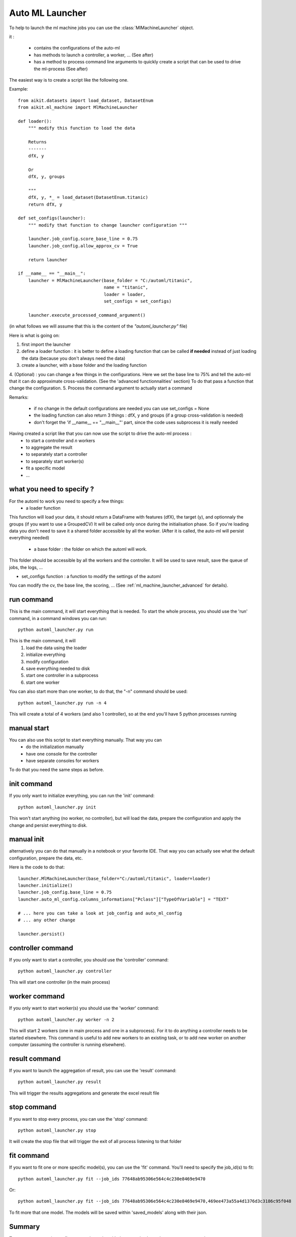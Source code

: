.. _ml_machine_launcher:


Auto ML Launcher
================

To help to launch the ml machine jobs you can use the :class:`MlMachineLauncher` object.

it :

 * contains the configurations of the auto-ml
 * has methods to launch a controller, a worker, ... (See after)
 * has a method to process command line arguments to quickly create a script that can be used to drive the ml-process (See after)

The easiest way is to create a script like the following one.

Example::

    from aikit.datasets import load_dataset, DatasetEnum
    from aikit.ml_machine import MlMachineLauncher

    def loader():
        """ modify this function to load the data

        Returns
        -------
        dfX, y

        Or
        dfX, y, groups

        """
        dfX, y, *_ = load_dataset(DatasetEnum.titanic)
        return dfX, y

    def set_configs(launcher):
        """ modify that function to change launcher configuration """

        launcher.job_config.score_base_line = 0.75
        launcher.job_config.allow_approx_cv = True

        return launcher

    if __name__ == "__main__":
        launcher = MlMachineLauncher(base_folder = "C:/automl/titanic", 
                                     name = "titanic",
                                     loader = loader,
                                     set_configs = set_configs)

        launcher.execute_processed_command_argument()

(in what follows we will assume that this is the content of the *"automl_launcher.py"* file)

Here is what is going on:

1. first import the launcher
2. define a loader function : it is better to define a loading function that can be called **if needed** instead of just loading the data (because you don't always need the data)
3. create a launcher, with a base folder and the loading function
4. (Optional) : you can change a few things in the configurations. Here we set the base line to 75% and tell the auto-ml that it can do approximate cross-validation. (See the 'advanced functionnalities' section)
To do that pass a function that change the configuration.
5. Process the command argument to actually start a command

Remarks:

 - if no change in the default configurations are needed you can use set_configs = None
 - the loading function can also return 3 things : dfX, y and groups (if a group cross-validation is needed)
 - don't forget the 'if __name__ == "__main__"' part, since the code uses subprocess it is really needed




Having created a script like that you can now use the script to drive the auto-ml process : 
 * to start a controller and *n* workers
 * to aggregate the result
 * to separately start a controller
 * to separately start worker(s)
 * fit a specific model
 * ...
 
what you need to specify ?
**************************
For the automl to work you need to specify a few things:
 * a loader function
 
This function will load your data, it should return a DataFrame with features (dfX), the target (y), and optionnaly the groups (if you want to use a GroupedCV)
It will be called only once during the initialisation phase. So if you're loading data you don't need to save it a shared folder accessible by all the worker.
(After it is called, the auto-ml will persist everything needed)

 * a base folder : the folder on which the automl will work.
This folder should be accessible by all the workers and the controller.
It will be used to save result, save the queue of jobs, the logs, ...
 
* set_configs function : a function to modify the settings of the automl
You can modify the cv, the base line, the scoring, ... (See :ref:`ml_machine_launcher_advanced` for details).


.. figure:: img/automl_diagram.bmp
   :alt: Summary of the auto ml command

run command
***********
This is the main command, it will start everything that is needed.
To start the whole process, you should use the 'run' command, in a command windows you can run::

    python automl_launcher.py run
    
This is the main command, it will
    1. load the data using the loader
    2. initialize everything
    3. modify configuration
    4. save everything needed to disk
    5. start one controller in a subprocess
    6. start one worker
    
You can also start more than one worker, to do that, the "-n" command should be used::

    python automl_launcher.py run -n 4

This will create a total of 4 workers (and also 1 controller), so at the end you'll have 5 python processes running


manual start
************

You can also use this script to start everything manually. That way you can 
 * do the initialization manually
 * have one console for the controller
 * have separate consoles for workers

To do that you need the same steps as before.

init command
************

If you only want to initialize everything, you can run the 'init' command::
    
    python automl_launcher.py init

This won't start anything (no worker, no controller), but will load the data, prepare the configuration and apply the change and persist everything to disk.
    
manual init
***********
alternatively you can do that manually in a notebook or your favorite IDE. That way you can actually see what the default configuration, prepare the data, etc.

Here is the code to do that::

     launcher.MlMachineLauncher(base_folder="C:/automl/titanic", loader=loader)
     launcher.initialize()
     launcher.job_config.base_line = 0.75
     launcher.auto_ml_config.columns_informations["Pclass"]["TypeOfVariable"] = "TEXT"
     
     # ... here you can take a look at job_config and auto_ml_config
     # ... any other change
     
     launcher.persist()
     
controller command
******************

If you only want to start a controller, you should use the 'controller' command::

    python automl_launcher.py controller
    
This will start one controller (in the main process)

worker command
**************

If you only want to start worker(s) you should use the 'worker' command::

    python automl_launcher.py worker -n 2
    
This will start 2 workers (one in main process and one in a subprocess). For it to do anything a controller needs to be started elsewhere.
This command is useful to add new workers to an existing task, or to add new worker on another computer (assuming the controller is running elsewhere).


result command
**************

If you want to launch the aggregation of result, you can use the 'result' command::

    python automl_launcher.py result
    
This will trigger the results aggregations and generate the excel result file

stop command
*************

If you want to stop every process, you can use the 'stop' command::
    
    python automl_launcher.py stop
    
It will create the stop file that will trigger the exit of all process listening to that folder

fit command
***********

If you want to fit one or more specific model(s), you can use the 'fit' command. You'll need to specify the job_id(s) to fit::

    python automl_launcher.py fit --job_ids 77648ab95306e564c4c230e8469e9470

Or::

    python automl_launcher.py fit --job_ids 77648ab95306e564c4c230e8469e9470,469ee473a55a4d1376d3c3186c95f048
    
To fit more that one model.
The models will be saved within 'saved_models' along with their json.

Summary
*******

To start a new experiment, first create the script with the example above then use run command.

If you want to split everything you can use

    1. launcher.initialize()
    2. apply modifications
    3. launcher.persist()
    4. controller command
    5. worker command
    
Whenever you want an aggregation of results : result command

